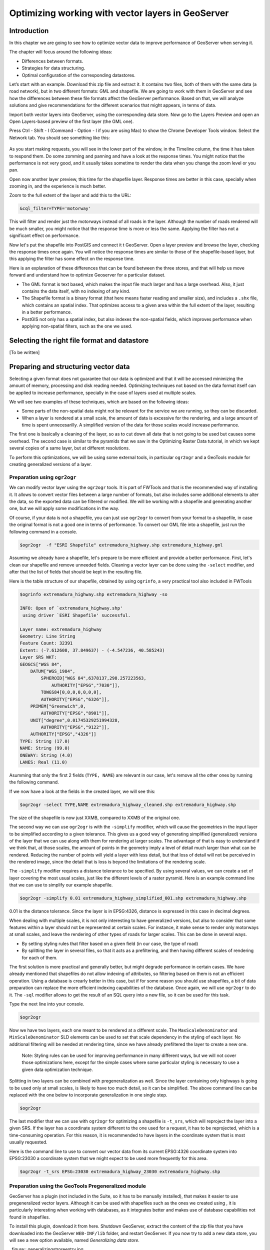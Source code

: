 .. _source.vector:

Optimizing working with vector layers in GeoServer
==================================================


Introduction
------------

In this chapter we are going to see how to optimize vector data to improve performance of GeoServer when serving it.

The chapter will focus around the following ideas:

- Differences between formats.
- Strategies for data structuring.
- Optimal configuration of the corresponding datastores.

Let’s start with an example. Download this zip file and extract it. It contains two files, both of them with the same data (a road network), but in two different formats: GML and shapefile. We are going to work with them in GeoServer and see how the differences between these file formats affect the GeoServer performance. Based on that, we will analyze solutions and give recommendations for the different scenarios that might appears, in terms of data.

Import both vector layers into GeoServer, using the corresponding data store. Now go to the Layers Preview and open an Open Layers-based preview of the first layer (the GML one).

Press Ctrl - Shift - I (Command - Option - I if you are using Mac) to show the Chrome Developer Tools window. Select the Network tab. You should see something like this:

.. figure:: img/chrometools.jpg

.. todo:: missing title

As you start making requests, you will see in the lower part of the window, in the Timeline column, the time it has taken to respond them. Do some zomming and panning and have a look at the response times. You might notice that the performance is not very good, and it usually takes sometime to render the data when you change the zoom level or you pan.

Open now another layer preview, this time for the shapefile layer. Response times are better in this case, specially when zooming in, and the experience is much better.

Zoom to the full extent of the layer and add this to the URL:

.. code-block:: console

	&cql_filter=TYPE='motorway'

This will filter and render just the motorways instead of all roads in the layer. Although the number of roads rendered will be much smaller, you might notice that the response time is more or less the same. Applying the filter has not a significant effect on performance.

Now let's put the shapefile into PostGIS and connect it t GeoServer. Open a layer preview and browse the layer, checking the response times once again. You will notice the response times are similar to those of the shapefile-based layer, but this applying the filter has some effect on the response time.

Here is an explanation of these differences that can be found between the three stores, and that will help us move forward and understand how to optimize Geoserver for a particular dataset.

- The GML format is text based, which makes the input file much larger and has a large overhead. Also, it just contains the data itself, with no indexing of any kind.
- The Shapefile format is a binary format (that here means faster reading and smaller size), and includes a ``.shx`` file, which contains an spatial index. That optimizes access to a given area within the full extent of the layer, resulting in a better performance.
- PostGIS not only has a spatial index, but also indexes the non-spatial fields, which improves performance when applying non-spatial filters, such as the one we used.

Selecting the right file format and datastore
---------------------------------------------

[To be written]



Preparing and structuring vector data
-------------------------------------

Selecting a given format does not guarantee that our data is optimized and that it will be accessed minimizing the amount of memory, processing and disk reading needed. Optimizing techniques not based on the data format itself can be applied to increase performance, specially in the case of layers used at multiple scales.

We will see two examples of these techniques, which are based on the following ideas:

- Some parts of the non-spatial data might not be relevant for the service we are running, so they can be discarded.
- When a layer is rendered at a small scale, the amount of data is excessive for the rendering, and a large amount of time is spent unnecesarilly. A simplified version of the data for those scales would increase performance.

The first one is basically a cleaning of the layer, so as to cut down all data that is not going to be used but causes some overhead. The second case is similar to the pyramids that we saw in the Optimizing Raster Data tutorial, in which we kept several copies of a same layer, but at different resolutions.

To perform this optimizations, we will be using some external tools, in particular ``ogr2ogr`` and a GeoTools module for creating generalized versions of a layer.


Preparation using ``ogr2ogr``
^^^^^^^^^^^^^^^^^^^^^^^^^^^^^

We can modify vector layer using the ``ogr2ogr`` tools. It is part of FWTools and that is the recommended way of installing it. It allows to convert vector files between a large number of formats, but also includes some additional elements to alter the data, so the exported data can be filtered or modified. We will be working with a shapefile and generating another one, but we will apply some modifications in the way.

Of course, if your data is not a shapefile, you can just use ``ogr2ogr`` to convert from your format to a shapefile, in case the original format is not a good one in terms of performance. To convert our GML file into a shapefile, just run the following command in a console.

.. code-block:: console

	$ogr2ogr  -f "ESRI Shapefile" extremadura_highway.shp extremadura_highway.gml

Assuming we already have a shapefile, let's prepare to be more efficient and provide a better performance. First, let's clean our shapefile and remove unneeded fields. Cleaning a vector layer can be done using the ``-select`` modifier, and after that the list of fields that should be kept in the resulting file.

Here is the table structure of our shapefile, obtained by using ``ogrinfo``, a very practical tool also included in FWTools

.. code-block:: console

	$ogrinfo extremadura_highway.shp extremadura_highway -so

	INFO: Open of `extremadura_highway.shp'
	 using driver `ESRI Shapefile' successful.

	Layer name: extremadura_highway
	Geometry: Line String
	Feature Count: 32391
	Extent: (-7.612608, 37.849637) - (-4.547236, 40.585243)
	Layer SRS WKT:
	GEOGCS["WGS 84",
	    DATUM["WGS_1984",
	        SPHEROID["WGS 84",6378137,298.257223563,
	            AUTHORITY["EPSG","7030"]],
	        TOWGS84[0,0,0,0,0,0,0],
	        AUTHORITY["EPSG","6326"]],
	    PRIMEM["Greenwich",0,
	        AUTHORITY["EPSG","8901"]],
	    UNIT["degree",0.01745329251994328,
	        AUTHORITY["EPSG","9122"]],
	    AUTHORITY["EPSG","4326"]]
	TYPE: String (17.0)
	NAME: String (99.0)
	ONEWAY: String (4.0)
	LANES: Real (11.0)

Asumming that only the first 2 fields (``TYPE, NAME``) are relevant in our case, let's remove all the other ones by running the following command.

.. code-block:: console

.. todo:: what should go here?
	
If we now have a look at the fields in the created layer, we will see this:

.. code:: console

   $ogr2ogr -select TYPE,NAME extremadura_highway_cleaned.shp extremadura_highway.shp

The size of the shapefile is now just XXMB, compared to XXMB of the original one.

The second way we can use ``ogr2ogr`` is with the ``-simplify`` modifier, which will cause the geometries in the input layer to be simplified according to a given tolerance. This gives us a good way of generating simplified (generalized) versions of the layer that we can use along with them for rendering at larger scales. The advantage of that is easy to understand if we think that, at those scales, the amount of points in the geometry imply a level of detail much larger than what can be rendered. Reducing the number of points will yield a layer with less detail, but that loss of detail will not be perceived in the rendered image, since the detail that is loss is beyond the limitations of the rendering scale.

The ``-simplify`` modifier requires a distance tolerance to be specified. By using several values, we can create a set of layer covering the most usual scales, just like the different levels of a raster pyramid. Here is an example command line that we can use to simplify our example shapefile.

.. code-block:: console

   $ogr2ogr -simplify 0.01 extremadura_highway_simplified_001.shp extremadura_highway.shp

0.01 is the distance tolerance. Since the layer is in EPSG:4326, distance is expressed in this case in decimal degrees.

When dealing with multiple scales, it is not only interesting to have generalized versions, but also to consider that some features within a layer should not be represented at certain scales. For instance, it make sense to render only motorways at small scales, and leave the rendering of other types of roads for larger scales. This can be done in several ways.

- By setting styling rules that filter based on a given field (in our case, the type of road)
- By splitting the layer in several files, so that it acts as a prefiltering, and then having different scales of rendering for each of them.

The first solution is more practical and generally better, but might degrade performance in certain cases. We have already mentioned that shapefiles do not allow indexing of attributes, so filtering based on them is not an efficient operation. Using a database is crearly better in this case, but if for some reason you should use shapefiles, a bit of data preparation can replace the more efficient indexing capabilities of the database. Once again, we will use ``ogr2ogr`` to do it. The ``-sql`` modifier allows to get the result of an SQL query into a new file, so it can be used for this task.

Type the next line into your console.

.. code-block:: console
	
   $ogr2ogr

	
Now we have two layers, each one meant to be rendered at a different scale. The ``MaxScaleDenominator`` and ``MinScaleDenominator`` SLD elements can be used to set that scale dependency in the styling of each layer. No additional filtering will be needed at rendering time, since we have already prefiltered the layer to create a new one.

	Note: Styling rules can be used for improving performance in many different ways, but we will not cover those optimizations here, except for the simple cases where some particular styling is necessary to use a given data optimization technique.

Splitting in two layers can be combined with pregeneralization as well. Since the layer containing only highways is going to be used only at small scales, is likely to have too much detail, so it can be simplified. The above command line can be replaced with the one below to incorporate generalization in one single step.

.. code-block:: console

   $ogr2ogr


The last modifier that we can use with ``ogr2ogr`` for optimizing a shapefile is ``-t_srs``, which will reproject the layer into a given SRS. If the layer has a coordinate system different to the one used for a request, it has to be reprojected, which is a time-consuming operation. For this reason, it is recommended to have layers in the coordinate system that is most usually requested.

Here is the command line to use to convert our vector data from its current EPSG:4326 coordinate system into EPSG:23030 a coordinate system that we might expect to be used more frequently for this area.

.. code-block:: console

   $ogr2ogr -t_srs EPSG:23030 extremadura_highway_23030 extremadura_highway.shp

Preparation using the GeoTools Pregeneralized module
^^^^^^^^^^^^^^^^^^^^^^^^^^^^^^^^^^^^^^^^^^^^^^^^^^^^

GeoServer has a plugin (not included in the Suite, so it has to be manually installed), that makes it easier to use pregeneralized vector layers. Although it can be used with shapefiles such as the ones we created using , it is particularly interesting when working with databases, as it integrates better and makes use of database capabilities not found in shapefiles.

To install this plugin, download it from here. Shutdown GeoServer, extract the content of the zip file that you have downloaded into the GeoServer ``WEB-INF/lib`` folder, and restart GeoServer. If you now try to add a new data store, you will see a new option available, named *Generalizing data store*.

..figure:: generalizingstroreentry.jpg

This store is similar to the ImagePyramid for raster layer, allowing to have pregeneralized versions for a single layer, and seamlessly managing which one of them to use in each case. The pregeneralized version can be created as we have already seen, but in this case, as we are working with a shapefile, it is also possible to use a complementary GeoTools tool that provides a better integration. 

In your GeoServer ``WEB-INF/lib`` folder you should have a jar file named ``gt-feature-pregeneralized-<version>.jar``. This contains the tool to use to generalize a shapefile.


In your geoserver data folder (usually in ``[your_user_folder]/.opengeo/data_dir/data``), create a folder named ``extremadura_highway`` to keep our data. Under it, create a fodler named ``0`` and copy the base shapefile there. In this case, by *base shapefile* we mean the reprojected one. You can leave the other modifications out for this example, but is important to have the layer to generalize in a projected CRS to follow the examples below, since are we will be using distances in meters to set tolerances for the generalization process. 

Now open a console in the data folder and type the following:

.. code-block:: console

	$java -jar "[GeoServer-path]/WEB-INF/lib/gt-feature-pregeneralized-<version>.jar" generalize 0/extremadura_highway_23030.shp . 5,10,20,50

The list of numbers at the end represent the generaliation distances to use. This will create new shapefiles, each of them in its corresponding folder, named after the generalization distance.

To setup a Generalizing Store based on those files, we have to create an XML file describing their structure. In the ``extremadura_highway`` folder, create a new file named ``geninfo_shapefile.xml`` with the following content:

.. code-block:: xml 

	<?xml version="1.0" encoding="UTF-8"?>
	<GeneralizationInfos version="1.0">
      	<GeneralizationInfo dataSourceName="file:data/extremadura_highway/0/extremadura_highway_23030.shp"  featureName="extremadura_highway_gen" baseFeatureName="extremadura_highway" geomPropertyName="geom">
              <Generalization dataSourceName="file:data/extremadura_highway/5.0/extremadura_highway_23030.shp"  distance="5" featureName="extremadura_highway" geomPropertyName="geom"/>
              <Generalization dataSourceName="file:data/extremadura_highway/10.0/extremadura_highway_23030.shp"  distance="10" featureName="extremadura_highway" geomPropertyName="geom"/>
              <Generalization dataSourceName="file:data/extremadura_highway/20.0/extremadura_highway_23030.shp"  distance="20" featureName="extremadura_highway" geomPropertyName="geom"/>
              <Generalization dataSourceName="file:data/extremadura_highway/50.0/extremadura_highway_23030.shp"  distance="50" featureName="extremadura_highway" geomPropertyName="geom"/>
      </GeneralizationInfo>
	</GeneralizationInfos>  

Now we can setup the Generalizing Store, pointing it to this file. 

These are the default parameter values that you will find to configure this datastore:

..figure:: generalizingstoredefault.jpg


And you should change them to these ones:

..figure:: generalizingstoresetting.jpg


As you see, the ``GeneralizationInfosProviderParam`` parameter points to the XML file, and we have changed the ``geotools`` package names to ``geoserver``.

Publish your layer. 

You should also have a datastore named *extremadura_highway* (that is why, in our XMl file we have ``baseFeatureName="extremadura_highway"``), created with the base layer.

If you already have it, you can open a preview of the generalized datastore and it should be using the different shapefiles, depending on the rendering scale. You can check the GeoServer log to be sure of that. You will find something like this:

XXXXXXXXXXXXXXXXX

The Generalizing Store can work without the need of multiple copies of the whole layer, provided that the format used supports multiple geometries associated to one feature. In the case of shapefiles, it is not possible, since each feature can only have one geometry, so we have a lot of redundat data. All the attributes of each feature are copied in each shapefile. The ``dbf`` files of each of them are, in fact, identical. However, if we are working on a database, there is no problem having more than one geometry, so we can have a much better structure and save space. In the next section we will see how to optimize our data when it resides in a PostGIS database, including how to create pregeneralized version within PostGIS and using them with the Generalizing Store.


Preparation using PostGIS 
^^^^^^^^^^^^^^^^^^^^^^^^^

The *stacked* structure with several shapefiles that we have used can be replaced by one in which all the geometries (the original one and the generalized ones) are part of the attributes of the feature. This can be done using PostGIS commands, and the result stored as well in PostGIS and accesed from GeoServer using the Generalizing Store.

Let's import our original shapefile into PostGIS. The table structure is the following one.

XXXXXXXXXX

We are going to expand it to have more columns with additional simplified versions of the main geometries associated to each feature. Particularly, we want 4 more columns, tohave 4 levels of generalization, as we had in the case of using shapefiles.

The first thing to do is to add those columns. We will use the PostGIS AddGeometryColumn function.

.. code-block:: sql 

	SELECT AddGeometryColumn('','extremadura_highway','geom5','23030','MULTILINESTRING',2);
	SELECT AddGeometryColumn('','extremadura_highway','geom10','23030','MULTILINESTRING',2);
	SELECT AddGeometryColumn('','extremadura_highway','geom20','23030','MULTILINESTRING',2);
	SELECT AddGeometryColumn('','extremadura_highway','geom50','23030','MULTILINESTRING',2);

The same geometry type as the original geometry has to be used.

Now we populate those columns with the generalized geometries. These are calculated using the PostGIS ST_SimplifyPreserveTopology function. Apart from the geometry tobe simplified, it takes the distance tolerance as argument). Here is the SQL to run for this task.

.. code-block:: sql 

	UPDATE extremadura_highway SET geom5 = ST_Multi(ST_SimplifyPreserveTopology(geom,5));
	UPDATE extremadura_highway SET geom10 = ST_Multi(ST_SimplifyPreserveTopology(geom,10));
	UPDATE extremadura_highway SET geom20 = ST_Multi(ST_SimplifyPreserveTopology(geom,20));
	UPDATE extremadura_highway SET geom50 = ST_Multi(ST_SimplifyPreserveTopology(geom,50));

We use ``ST_Multi()`` to get multi-geometries, since ST_SimplifyPreserveTopology returns simple geometries.

Finally, and to increase performance, we create spatial indices for each one of the new columns with the following SQL code.

.. code-block:: sql 

	CREATE INDEX polygon_index_extremadura_highway_5 ON extremadura_highway USING GIST (geom5);
	CREATE INDEX polygon_index_extremadura_highway_10 ON extremadura_highway USING GIST (geom10);
	CREATE INDEX polygon_index_extremadura_highway_20 ON extremadura_highway USING GIST (geom20);
	CREATE INDEX polygon_index_extremadura_highway_50 ON extremadura_highway USING GIST (geom50);


And finally we run VACUUM ANALYZE just for this table.

.. code-block:: sql   

	VACUUM ANALYZE extremadura_highway;

So now the database contains all the data we need, and correctly structured. Before moving back to GeoServer and configuring a datastore to connect to this extended table we have just created, we can check that the simplified geometries contain less points than the original ones by running the following query (only the first 10 features are checked, by using LIMIT 10):

.. code-block:: sql   

	SELECT ST_NPoints(geom) as geom, ST_NPoints(geom5) as geom5, ST_NPoints(geom10) as geom10, ST_NPoints(geom20) as geom20, ST_NPoints(geom50) as geom50  from extremadura_highway LIMIT 10;

The result looks like this.

.. code-block:: console

	 geom | geom5 | geom10 | geom20 | geom50
	------+-------+--------+--------+--------
	    8 |     3 |      3 |      3 |      2
	   10 |     5 |      3 |      2 |      2
	    2 |     2 |      2 |      2 |      2
	    3 |     2 |      2 |      2 |      2
	    3 |     2 |      2 |      2 |      2
	    8 |     6 |      5 |      4 |      2
	    2 |     2 |      2 |      2 |      2
	   20 |    11 |      8 |      5 |      5
	    4 |     3 |      2 |      2 |      2
	   27 |    10 |      7 |      6 |      3


An XML file is needed to configure the Generalizing Store, but in this case, since it is going to be based on a different structure, the file is slightly different.

Create a file in your GeoServer data directory named ``geninfo_postgis.xml`` with the following content.

.. code-block:: xml

 <?xml version="1.0" encoding="UTF-8"?>
    <GeneralizationInfos version="1.0">
        <GeneralizationInfo dataSourceNameSpace="extremadura" dataSourceName="postgis_extremadura"  featureName="extremadura_highway" baseFeatureName="extremadura_highway" geomPropertyName="geom">
            <Generalization dataSourceNameSpace="extremadura" dataSourceName="postgis_extremadura"  distance="5" featureName="extremadura_highway" geomPropertyName="geom5"/>
            <Generalization dataSourceNameSpace="extremadura" dataSourceName="postgis_extremadura"  distance="10" featureName="extremadura_highway" geomPropertyName="geom10"/>
            <Generalization dataSourceNameSpace="extremadura" dataSourceName="postgis_extremadura"  distance="20" featureName="extremadura_highway" geomPropertyName="geom20"/>
            <Generalization dataSourceNameSpace="extremadura" dataSourceName="postgis_extremadura"  distance="50" featureName="extremadura_highway" geomPropertyName="geom50"/>
        </GeneralizationInfo>            
    </GeneralizationInfos>    

Now you can create a Generalizing Datastore based on it, as we have already seen.    


Fine tuning a datastore in GeoServer
------------------------------------

Conection pooling 
^^^^^^^^^^^^^^^^^

JNDI
^^^^

Fine tuning a shapefile datastore in Geoserver
^^^^^^^^^^^^^^^^^^^^^^^^^^^^^^^^^^^^^^^^^^^^^^

Fine tuning a PostGIS datastore in Geoserver
^^^^^^^^^^^^^^^^^^^^^^^^^^^^^^^^^^^^^^^^^^^^

pg parameters

VACCUM ANALIZE

CLUSTER



Fine tuning a h2 datastore in GeoServer
^^^^^^^^^^^^^^^^^^^^^^^^^^^^^^^^^^^^^^^


